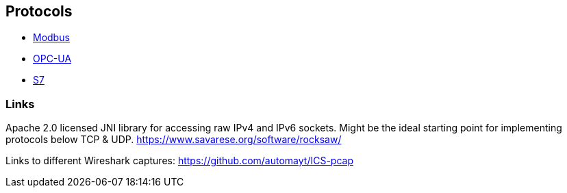 //
//  Licensed to the Apache Software Foundation (ASF) under one or more
//  contributor license agreements.  See the NOTICE file distributed with
//  this work for additional information regarding copyright ownership.
//  The ASF licenses this file to You under the Apache License, Version 2.0
//  (the "License"); you may not use this file except in compliance with
//  the License.  You may obtain a copy of the License at
//
//      http://www.apache.org/licenses/LICENSE-2.0
//
//  Unless required by applicable law or agreed to in writing, software
//  distributed under the License is distributed on an "AS IS" BASIS,
//  WITHOUT WARRANTIES OR CONDITIONS OF ANY KIND, either express or implied.
//  See the License for the specific language governing permissions and
//  limitations under the License.
//

== Protocols

- link:modbus/index.html[Modbus]
- link:opc-ua/index.html[OPC-UA]
- link:s7/index.html[S7]

=== Links

Apache 2.0 licensed JNI library for accessing raw IPv4 and IPv6 sockets. Might be the ideal starting point for implementing protocols below TCP & UDP.
https://www.savarese.org/software/rocksaw/

Links to different Wireshark captures: https://github.com/automayt/ICS-pcap


